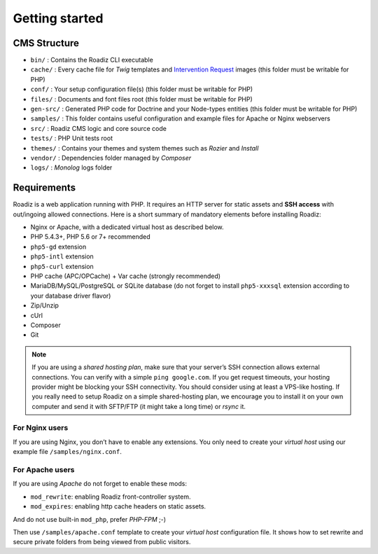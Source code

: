 .. _getting-started:

===============
Getting started
===============


CMS Structure
-------------

* ``bin/`` : Contains the Roadiz CLI executable
* ``cache/`` : Every cache file for *Twig* templates and `Intervention Request <https://github.com/roadiz/roadiz/releases>`_ images (this folder must be writable for PHP)
* ``conf/`` : Your setup configuration file(s) (this folder must be writable for PHP)
* ``files/`` : Documents and font files root (this folder must be writable for PHP)
* ``gen-src/`` : Generated PHP code for Doctrine and your Node-types entities (this folder must be writable for PHP)
* ``samples/`` : This folder contains useful configuration and example files for Apache or Nginx webservers
* ``src/`` : Roadiz CMS logic and core source code
* ``tests/`` : PHP Unit tests root
* ``themes/`` : Contains your themes and system themes such as *Rozier* and *Install*
* ``vendor/`` : Dependencies folder managed by *Composer*
* ``logs/`` : *Monolog* logs folder

.. _requirements:

Requirements
------------

Roadiz is a web application running with PHP. It requires an HTTP server for static assets and **SSH access** with out/ingoing allowed connections.
Here is a short summary of mandatory elements before installing Roadiz:

* Nginx or Apache, with a dedicated virtual host as described below.
* PHP 5.4.3+, PHP 5.6 or 7+ recommended
* ``php5-gd`` extension
* ``php5-intl`` extension
* ``php5-curl`` extension
* PHP cache (APC/OPCache) + Var cache (strongly recommended)
* MariaDB/MySQL/PostgreSQL or SQLite database (do not forget to install ``php5-xxxsql`` extension according to your database driver flavor)
* Zip/Unzip
* cUrl
* Composer
* Git

.. note::
    If you are using a *shared hosting plan*, make sure that your server’s SSH connection allows external connections. You can verify with a simple ``ping google.com``.
    If you get request timeouts, your hosting provider might be blocking your SSH connectivity.
    You should consider using at least a VPS-like hosting.
    If you really need to setup Roadiz on a simple shared-hosting plan, we encourage you to install it on your own computer and send it with SFTP/FTP (it might take a long time) or *rsync* it.

For Nginx users
^^^^^^^^^^^^^^^

If you are using Nginx, you don’t have to enable any extensions.
You only need to create your *virtual host* using our example file ``/samples/nginx.conf``.

For Apache users
^^^^^^^^^^^^^^^^

If you are using *Apache* do not forget to enable these mods:

* ``mod_rewrite``: enabling Roadiz front-controller system.
* ``mod_expires``: enabling http cache headers on static assets.

And do not use built-in ``mod_php``, prefer *PHP-FPM* ;-)

Then use ``/samples/apache.conf`` template to create your *virtual host* configuration file. It shows how to set rewrite and
secure private folders from being viewed from public visitors.
